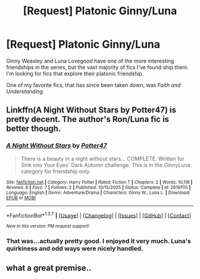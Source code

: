 #+TITLE: [Request] Platonic Ginny/Luna

* [Request] Platonic Ginny/Luna
:PROPERTIES:
:Author: CryptidGrimnoir
:Score: 11
:DateUnix: 1455548754.0
:DateShort: 2016-Feb-15
:FlairText: Request
:END:
Ginny Weasley and Luna Lovegood have one of the more interesting friendships in the series, but the vast majority of fics I've found ship them. I'm looking for fics that explore their platonic friendship.

One of my favorite fics, that has since been taken down, was /Faith and Understanding./


** Linkffn(A Night Without Stars by Potter47) is pretty decent. The author's Ron/Luna fic is better though.
:PROPERTIES:
:Author: PsychoGeek
:Score: 2
:DateUnix: 1455568128.0
:DateShort: 2016-Feb-15
:END:

*** [[http://www.fanfiction.net/s/2619705/1/][*/A Night Without Stars/*]] by [[https://www.fanfiction.net/u/433690/Potter47][/Potter47/]]

#+begin_quote
  There is a beauty in a night without stars... COMPLETE. Written for Sink into Your Eyes' Dark Autumn challenge. This is in the GinnyLuna category for friendship only.
#+end_quote

^{/Site/: [[http://www.fanfiction.net/][fanfiction.net]] *|* /Category/: Harry Potter *|* /Rated/: Fiction T *|* /Chapters/: 2 *|* /Words/: 10,118 *|* /Reviews/: 8 *|* /Favs/: 7 *|* /Follows/: 2 *|* /Published/: 10/15/2005 *|* /Status/: Complete *|* /id/: 2619705 *|* /Language/: English *|* /Genre/: Adventure/Drama *|* /Characters/: Ginny W., Luna L. *|* /Download/: [[http://www.p0ody-files.com/ff_to_ebook/ffn-bot/index.php?id=2619705&source=ff&filetype=epub][EPUB]] or [[http://www.p0ody-files.com/ff_to_ebook/ffn-bot/index.php?id=2619705&source=ff&filetype=mobi][MOBI]]}

--------------

*FanfictionBot*^{1.3.7} *|* [[[https://github.com/tusing/reddit-ffn-bot/wiki/Usage][Usage]]] | [[[https://github.com/tusing/reddit-ffn-bot/wiki/Changelog][Changelog]]] | [[[https://github.com/tusing/reddit-ffn-bot/issues/][Issues]]] | [[[https://github.com/tusing/reddit-ffn-bot/][GitHub]]] | [[[https://www.reddit.com/message/compose?to=%2Fu%2Ftusing][Contact]]]

^{/New in this version: PM request support!/}
:PROPERTIES:
:Author: FanfictionBot
:Score: 1
:DateUnix: 1455568198.0
:DateShort: 2016-Feb-15
:END:


*** That was...actually pretty good. I enjoyed it very much. Luna's quirkiness and odd ways were nicely handled.
:PROPERTIES:
:Author: CryptidGrimnoir
:Score: 1
:DateUnix: 1455580517.0
:DateShort: 2016-Feb-16
:END:


** what a great premise..
:PROPERTIES:
:Author: sfjoellen
:Score: 2
:DateUnix: 1455573572.0
:DateShort: 2016-Feb-16
:END:
